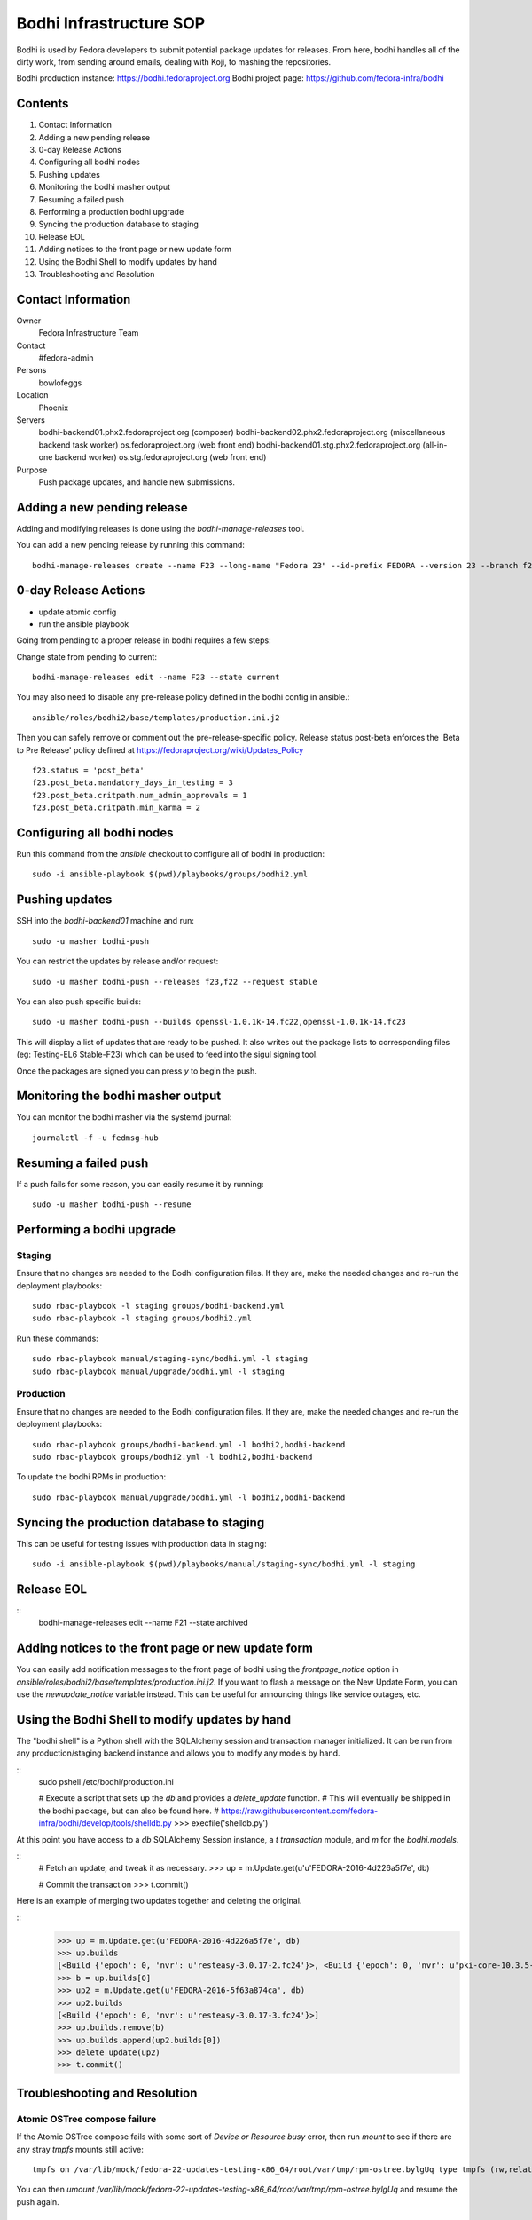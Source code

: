 .. title: Bodhi Infrastructure SOP
.. slug: infra-bodhi
.. date: 2016-03-03
.. taxonomy: Contributors/Infrastructure

========================
Bodhi Infrastructure SOP
========================

Bodhi is used by Fedora developers to submit potential package updates for
releases. From here, bodhi handles all of the dirty work, from sending
around emails, dealing with Koji, to mashing the repositories.

Bodhi production instance: https://bodhi.fedoraproject.org
Bodhi project page: https://github.com/fedora-infra/bodhi

Contents
========

1. Contact Information
2. Adding a new pending release
3. 0-day Release Actions
4. Configuring all bodhi nodes
5. Pushing updates
6. Monitoring the bodhi masher output
7. Resuming a failed push
8. Performing a production bodhi upgrade
9. Syncing the production database to staging
10. Release EOL
11. Adding notices to the front page or new update form
12. Using the Bodhi Shell to modify updates by hand
13. Troubleshooting and Resolution

Contact Information
===================

Owner
 Fedora Infrastructure Team
Contact
 #fedora-admin
Persons
 bowlofeggs
Location
 Phoenix
Servers
 bodhi-backend01.phx2.fedoraproject.org (composer)
 bodhi-backend02.phx2.fedoraproject.org (miscellaneous backend task worker)
 os.fedoraproject.org (web front end)
 bodhi-backend01.stg.phx2.fedoraproject.org (all-in-one backend worker)
 os.stg.fedoraproject.org (web front end)
Purpose
 Push package updates, and handle new submissions.

Adding a new pending release
============================

Adding and modifying releases is done using the `bodhi-manage-releases` tool.

You can add a new pending release by running this command::

        bodhi-manage-releases create --name F23 --long-name "Fedora 23" --id-prefix FEDORA --version 23 --branch f23 --dist-tag f23 --stable-tag f23-updates --testing-tag f23-updates-testing --candidate-tag f23-updates-candidate --pending-stable-tag f23-updates-pending --pending-testing-tag f23-updates-testing-pending --override-tag f23-override --state pending                                                                                                                                                       


0-day Release Actions
=====================

- update atomic config
- run the ansible playbook

Going from pending to a proper release in bodhi requires a few steps:

Change state from pending to current::

        bodhi-manage-releases edit --name F23 --state current

You may also need to disable any pre-release policy defined in the bodhi
config in ansible.::

        ansible/roles/bodhi2/base/templates/production.ini.j2

Then you can safely remove or comment out the pre-release-specific policy.
Release status post-beta enforces the 'Beta to Pre Release' policy defined at https://fedoraproject.org/wiki/Updates_Policy

::

        f23.status = 'post_beta'
        f23.post_beta.mandatory_days_in_testing = 3
        f23.post_beta.critpath.num_admin_approvals = 1
        f23.post_beta.critpath.min_karma = 2


Configuring all bodhi nodes
===========================

Run this command from the `ansible` checkout to configure all of bodhi in production::

        sudo -i ansible-playbook $(pwd)/playbooks/groups/bodhi2.yml


Pushing updates
===============

SSH into the `bodhi-backend01` machine and run::

    sudo -u masher bodhi-push

You can restrict the updates by release and/or request::

   sudo -u masher bodhi-push --releases f23,f22 --request stable

You can also push specific builds::

   sudo -u masher bodhi-push --builds openssl-1.0.1k-14.fc22,openssl-1.0.1k-14.fc23

This will display a list of updates that are ready to be pushed.
It also writes out the package lists to corresponding files (eg: Testing-EL6 Stable-F23)
which can be used to feed into the sigul signing tool.

Once the packages are signed you can press `y` to begin the push.


Monitoring the bodhi masher output
==================================

You can monitor the bodhi masher via the systemd journal::

        journalctl -f -u fedmsg-hub


Resuming a failed push
======================

If a push fails for some reason, you can easily resume it by running::

        sudo -u masher bodhi-push --resume


Performing a bodhi upgrade
===========================

Staging
-------

Ensure that no changes are needed to the Bodhi configuration files. If they
are, make the needed changes and re-run the deployment playbooks::

        sudo rbac-playbook -l staging groups/bodhi-backend.yml
        sudo rbac-playbook -l staging groups/bodhi2.yml

Run these commands::

        sudo rbac-playbook manual/staging-sync/bodhi.yml -l staging
        sudo rbac-playbook manual/upgrade/bodhi.yml -l staging


Production
----------

Ensure that no changes are needed to the Bodhi configuration files. If they
are, make the needed changes and re-run the deployment playbooks::

        sudo rbac-playbook groups/bodhi-backend.yml -l bodhi2,bodhi-backend
        sudo rbac-playbook groups/bodhi2.yml -l bodhi2,bodhi-backend

To update the bodhi RPMs in production::

        sudo rbac-playbook manual/upgrade/bodhi.yml -l bodhi2,bodhi-backend


Syncing the production database to staging
==========================================

This can be useful for testing issues with production data in staging::

        sudo -i ansible-playbook $(pwd)/playbooks/manual/staging-sync/bodhi.yml -l staging


Release EOL
===========

::
        bodhi-manage-releases edit --name F21 --state archived


Adding notices to the front page or new update form
===================================================

You can easily add notification messages to the front page of bodhi using the `frontpage_notice` option in `ansible/roles/bodhi2/base/templates/production.ini.j2`. If you want to flash a message on the New Update Form, you can use the `newupdate_notice` variable instead. This can be useful for announcing things like service outages, etc.


Using the Bodhi Shell to modify updates by hand
===============================================

The "bodhi shell" is a Python shell with the SQLAlchemy session and transaction manager initialized.
It can be run from any production/staging backend instance and allows you to modify any models by hand.

::
        sudo pshell /etc/bodhi/production.ini

        # Execute a script that sets up the `db` and provides a `delete_update` function.
        # This will eventually be shipped in the bodhi package, but can also be found here.
        # https://raw.githubusercontent.com/fedora-infra/bodhi/develop/tools/shelldb.py
        >>> execfile('shelldb.py')

At this point you have access to a `db` SQLAlchemy Session instance, a `t`
`transaction` module, and `m` for the `bodhi.models`.


::
        # Fetch an update, and tweak it as necessary.
        >>> up = m.Update.get(u'u'FEDORA-2016-4d226a5f7e', db)

        # Commit the transaction
        >>> t.commit()


Here is an example of merging two updates together and deleting the original.

::
        >>> up = m.Update.get(u'FEDORA-2016-4d226a5f7e', db)
        >>> up.builds
        [<Build {'epoch': 0, 'nvr': u'resteasy-3.0.17-2.fc24'}>, <Build {'epoch': 0, 'nvr': u'pki-core-10.3.5-1.fc24'}>]
        >>> b = up.builds[0]
        >>> up2 = m.Update.get(u'FEDORA-2016-5f63a874ca', db)
        >>> up2.builds
        [<Build {'epoch': 0, 'nvr': u'resteasy-3.0.17-3.fc24'}>]
        >>> up.builds.remove(b)
        >>> up.builds.append(up2.builds[0])
        >>> delete_update(up2)
        >>> t.commit()


Troubleshooting and Resolution
==============================

Atomic OSTree compose failure
-----------------------------

If the Atomic OSTree compose fails with some sort of `Device or Resource busy` error, then run `mount` to see if there
are any stray `tmpfs` mounts still active::

        tmpfs on /var/lib/mock/fedora-22-updates-testing-x86_64/root/var/tmp/rpm-ostree.bylgUq type tmpfs (rw,relatime,seclabel,mode=755)

You can then `umount /var/lib/mock/fedora-22-updates-testing-x86_64/root/var/tmp/rpm-ostree.bylgUq` and resume the push again.


nfs repodata cache IOError
--------------------------

Sometimes you may hit an IOError during the updateinfo.xml generation
process from createrepo_c::

        IOError: Cannot open /mnt/koji/mash/updates/epel7-160228.1356/../epel7.repocache/repodata/repomd.xml: File /mnt/koji/mash/updates/epel7-160228.1356/../epel7.repocache/repodata/repomd.xml doesn't exists or not a regular file

This issue will be resolved with NFSv4, but in the mean time it can be worked
around by removing the `.repocache` directory and resuming the push::

        rm -fr /mnt/koji/mash/updates/epel7.repocache
